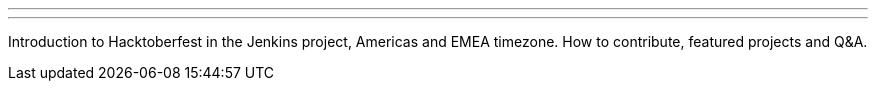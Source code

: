 ---
:page-eventTitle: Hacktoberfest opening (2)
:page-eventLocation: Online Meetup
:page-eventStartDate: 2019-10-03T14:00:00
:page-eventLink: https://www.meetup.com/Jenkins-online-meetup/events/265130441/
---

Introduction to Hacktoberfest in the Jenkins project, Americas and EMEA timezone.
How to contribute, featured projects and Q&A.
